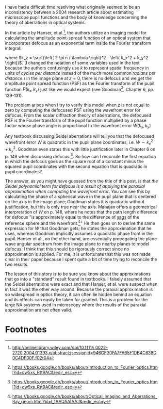 #+BEGIN_COMMENT
.. title: Beware the paraxial approximation in microscopy
.. slug: beware-the-paraxial-approximation-in-microscopy
.. date: 2015-09-09 19:40:00 UTC+02:00
.. tags: optics, microscopy
.. category: 
.. link: 
.. description: The paraxial approximation can cause conceptual problems when modeling microscopes.
.. type: text
#+END_COMMENT


I have had a difficult time resolving what originally seemed to be an
inconsistency between a 2004 research article about estimating
microscope pupil functions and the body of knowledge concerning the
theory of aberrations in optical systems.

In the article by Hanser, et al.[1], the authors utilize an imaging model
for calculating the amplitude point-spread function of an optical
system that incorporates defocus as an exponential term inside the
Fourier transform integral:

\begin{equation*}
\text{PSF}_{\text{A}} \left( x, y, z \right) = \iint_{pupil} P \left( k_x, k_y \right) e^{i k_z z} e^{i \left( k_{x}x + k_{y}y \right)} dk_x dk_y
\end{equation*}

where $k_z = \sqrt{\left( 2 \pi n / \lambda \right)^2 - \left( k_x^2 +
k_y^2 \right)}$. (I changed the notation of some variables used in the
text because the authors confusingly use $k$ to represent spatial
frequency in units of /cycles per distance/ instead of the much more
common /radians per distance/.) In the image plane at $z = 0$, there
is no defocus and we get the amplitude point spread function (PSF) as
the Fourier transform of the pupil function $P \left( k_x, k_y
\right)$ just like we would expect (see Goodman[2], Chapter 6,
pp. 129-131).

The problem arises when I try to verify this model when $z$ is not
equal to zero by computing the defocused PSF using the wavefront error
for defocus. From the scalar diffraction theory of aberrations, the
defocused PSF is the Fourier transform of the pupil function
multiplied by a phase factor whose phase angle is proportional to the
wavefront error $W \left( k_x, k_y \right)$

\begin{equation*}
\text{PSF}_{\text{A}} \left( x, y, z \right) = \iint_{pupil} P \left( k_x, k_y \right) e^{i k W \left( k_x, k_y \right)} e^{i \left( k_{x}x + k_{y}y \right)} dk_x dk_y
\end{equation*}

Any textbook discussing Seidel aberrations will tell you that the
defocused wavefront error $W$ is quadratic in the pupil plane
coordinates, i.e. $W \sim k_x^2 + k_y^2$. Goodman even states this
with little justification later in Chapter 6 on p. 149 when discussing
defocus [2]. So how can I reconcile the first equation in which the
defocus goes as the square root of a constant minus the squared pupil
coordinates with the second equation that is quadratic in pupil
coordinates?

The answer, as you might have guessed from the title of this post, is
that /the Seidel polynomial term for defocus is a result of applying
the paraxial approximation when computing the wavefront error/. You
can see this by calculating the phase of a spherical wave in the pupil
plane that is centered on the axis in the image plane; Goodman states
it is quadratic without justification, but this is only true near the
axis. Mahajan offers a geometrical interpretation of $W$ on p. 148,
where he notes that the path length difference for defocus "is
approximately equal to the difference of [[http://liutaiomottola.com/formulae/sag.htm][sags]] of the reference sphere
and the wavefront.[3]" He then goes on to derive the same expression
for $W$ that Goodman gets; he states the approximation that he uses,
whereas Goodman implicitly assumes a quadratic phase front in the
pupil. Hanser et al., on the other hand, are essentially propagating
the plane wave angular spectrum from the image plane to nearby planes
to model defocus. I think that this should be rigorously correct since
no approximation is applied. For me, it is unfortunate that this was
not made clear in their paper because I spent quite a bit of time
trying to reconcile the two results.

The lesson of this story is to be sure you know about the
approximations that go into a "standard" result found in textbooks. I
falsely assumed that the Seidel aberrations were exact and that
Hanser, et al. were suspect when in fact it was the other way
around. Because the paraxial approximation is so widespread in optics
theory, it can often lie hidden behind an equation and its effects can
easily be taken for granted. This is a problem for the large NA
systems used in microscopy where the results of the paraxial
approximation are not often valid.

* Footnotes

[1] http://onlinelibrary.wiley.com/doi/10.1111/j.0022-2720.2004.01393.x/abstract;jsessionid=946CF30FA7FA65F1DB4C638D0C4DF00F.f02t04

[2] https://books.google.ch/books/about/Introduction_to_Fourier_optics.html?id=ow5xs_Rtt9AC&redir_esc=y

[3] https://books.google.ch/books/about/Optical_Imaging_and_Aberrations_Ray_geom.html?id=I_1AAQAAIAAJ&redir_esc=y

